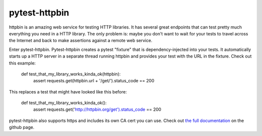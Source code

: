 pytest-httpbin
==============

httpbin is an amazing web service for testing HTTP libraries. It has several great endpoints that can test pretty much everything you need in a HTTP library. The only problem is: maybe you don't want to wait for your tests to travel across the Internet and back to make assertions against a remote web service.

Enter pytest-httpbin. Pytest-httpbin creates a pytest "fixture" that is dependency-injected into your tests. It automatically starts up a HTTP server in a separate thread running httpbin and provides your test with the URL in the fixture. Check out this example:

    def test_that_my_library_works_kinda_ok(httpbin):
        assert requests.get(httpbin.url + '/get/').status_code == 200
    
This replaces a test that might have looked like this before:

    def test_that_my_library_works_kinda_ok():
        assert requests.get('http://httpbin.org/get').status_code == 200

pytest-httpbin also supports https and includes its own CA cert you can use.  Check out `the full documentation`_ on the github page.

.. _the full documentation: https://github.com/kevin1024/pytest-httpbin
